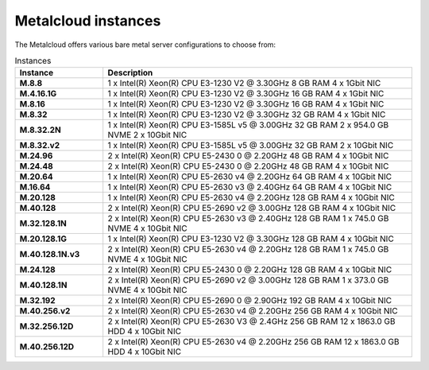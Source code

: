 .. _instances:

********************
Metalcloud instances
********************

The Metalcloud offers various bare metal server configurations to choose from:

.. table:: Instances
    :widths: 20 70 
        
    +--------------------+----------------------------------------------------------------------------------------------+
    |Instance            |Description                                                                                   |
    +====================+==============================================================================================+
    |**M.8.8**           | | 1 x Intel(R) Xeon(R) CPU E3-1230 V2 @ 3.30GHz 8 GB RAM  4 x 1Gbit NIC                      |
    +--------------------+----------------------------------------------------------------------------------------------+
    |**M.4.16.1G**       | | 1 x Intel(R) Xeon(R) CPU E3-1230 V2 @ 3.30GHz 16 GB RAM  4 x 1Gbit NIC                     |
    +--------------------+----------------------------------------------------------------------------------------------+
    |**M.8.16**          | | 1 x Intel(R) Xeon(R) CPU E3-1230 V2 @ 3.30GHz 16 GB RAM  4 x 1Gbit NIC                     |
    +--------------------+----------------------------------------------------------------------------------------------+
    |**M.8.32**          | | 1 x Intel(R) Xeon(R) CPU E3-1230 V2 @ 3.30GHz 32 GB RAM  4 x 1Gbit NIC                     |
    +--------------------+----------------------------------------------------------------------------------------------+
    |**M.8.32.2N**       | | 1 x Intel(R) Xeon(R) CPU E3-1585L v5 @ 3.00GHz 32 GB RAM 2 x 954.0 GB NVME 2 x 10Gbit NIC  |
    +--------------------+----------------------------------------------------------------------------------------------+
    |**M.8.32.v2**       | | 1 x Intel(R) Xeon(R) CPU E3-1585L v5 @ 3.00GHz 32 GB RAM  2 x 10Gbit NIC                   |
    +--------------------+----------------------------------------------------------------------------------------------+
    |**M.24.96**         | | 2 x Intel(R) Xeon(R) CPU E5-2430 0 @ 2.20GHz 48 GB RAM  4 x 10Gbit NIC                     |
    +--------------------+----------------------------------------------------------------------------------------------+
    |**M.24.48**         | | 2 x Intel(R) Xeon(R) CPU E5-2430 0 @ 2.20GHz 48 GB RAM  4 x 10Gbit NIC                     |
    +--------------------+----------------------------------------------------------------------------------------------+
    |**M.20.64**         | | 1 x Intel(R) Xeon(R) CPU E5-2630 v4 @ 2.20GHz 64 GB RAM  4 x 10Gbit NIC                    |
    +--------------------+----------------------------------------------------------------------------------------------+
    |**M.16.64**         | | 1 x Intel(R) Xeon(R) CPU E5-2630 v3 @ 2.40GHz 64 GB RAM  4 x 10Gbit NIC                    |
    +--------------------+----------------------------------------------------------------------------------------------+
    |**M.20.128**        | | 1 x Intel(R) Xeon(R) CPU E5-2630 v4 @ 2.20GHz 128 GB RAM  4 x 10Gbit NIC                   |
    +--------------------+----------------------------------------------------------------------------------------------+
    |**M.40.128**        | | 2 x Intel(R) Xeon(R) CPU E5-2690 v2 @ 3.00GHz 128 GB RAM  4 x 10Gbit NIC                   |
    +--------------------+----------------------------------------------------------------------------------------------+
    |**M.32.128.1N**     | | 2 x Intel(R) Xeon(R) CPU E5-2630 v3 @ 2.40GHz 128 GB RAM 1 x 745.0 GB NVME 4 x 10Gbit NIC  |
    +--------------------+----------------------------------------------------------------------------------------------+
    |**M.20.128.1G**     | | 1 x Intel(R) Xeon(R) CPU E3-1230 V2 @ 3.30GHz 128 GB RAM  4 x 10Gbit NIC                   |
    +--------------------+----------------------------------------------------------------------------------------------+
    |**M.40.128.1N.v3**  | | 2 x Intel(R) Xeon(R) CPU E5-2630 v4 @ 2.20GHz 128 GB RAM 1 x 745.0 GB NVME 4 x 10Gbit NIC  |
    +--------------------+----------------------------------------------------------------------------------------------+
    |**M.24.128**        | | 2 x Intel(R) Xeon(R) CPU E5-2430 0 @ 2.20GHz 128 GB RAM  4 x 10Gbit NIC                    |
    +--------------------+----------------------------------------------------------------------------------------------+
    |**M.40.128.1N**     | | 2 x Intel(R) Xeon(R) CPU E5-2690 v2 @ 3.00GHz 128 GB RAM 1 x 373.0 GB NVME 4 x 10Gbit NIC  |
    +--------------------+----------------------------------------------------------------------------------------------+
    |**M.32.192**        | | 2 x Intel(R) Xeon(R) CPU E5-2690 0 @ 2.90GHz 192 GB RAM  4 x 10Gbit NIC                    |
    +--------------------+----------------------------------------------------------------------------------------------+
    |**M.40.256.v2**     | | 2 x Intel(R) Xeon(R) CPU E5-2630 v4 @ 2.20GHz 256 GB RAM  4 x 10Gbit NIC                   |
    +--------------------+----------------------------------------------------------------------------------------------+
    |**M.32.256.12D**    | | 2 x Intel(R) Xeon(R) CPU E5-2630 V3 @ 2.4GHz 256 GB RAM 12 x 1863.0 GB HDD 4 x 10Gbit NIC  |
    +--------------------+----------------------------------------------------------------------------------------------+
    |**M.40.256.12D**    | | 2 x Intel(R) Xeon(R) CPU E5-2630 v4 @ 2.20GHz 256 GB RAM 12 x 1863.0 GB HDD 4 x 10Gbit NIC |
    +--------------------+----------------------------------------------------------------------------------------------+
    